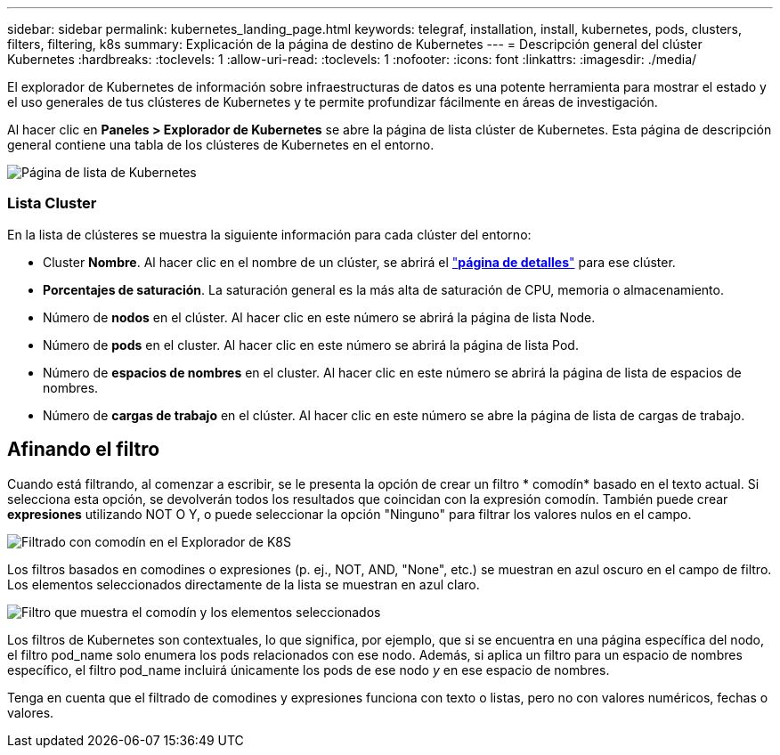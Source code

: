 ---
sidebar: sidebar 
permalink: kubernetes_landing_page.html 
keywords: telegraf, installation, install, kubernetes, pods, clusters, filters, filtering, k8s 
summary: Explicación de la página de destino de Kubernetes 
---
= Descripción general del clúster Kubernetes
:hardbreaks:
:toclevels: 1
:allow-uri-read: 
:toclevels: 1
:nofooter: 
:icons: font
:linkattrs: 
:imagesdir: ./media/


[role="lead"]
El explorador de Kubernetes de información sobre infraestructuras de datos es una potente herramienta para mostrar el estado y el uso generales de tus clústeres de Kubernetes y te permite profundizar fácilmente en áreas de investigación.

Al hacer clic en *Paneles > Explorador de Kubernetes* se abre la página de lista clúster de Kubernetes. Esta página de descripción general contiene una tabla de los clústeres de Kubernetes en el entorno.

image:Kubernetes_List_Page_new.png["Página de lista de Kubernetes"]



=== Lista Cluster

En la lista de clústeres se muestra la siguiente información para cada clúster del entorno:

* Cluster *Nombre*. Al hacer clic en el nombre de un clúster, se abrirá el link:kubernetes_cluster_detail.html["*página de detalles*"] para ese clúster.
* *Porcentajes de saturación*. La saturación general es la más alta de saturación de CPU, memoria o almacenamiento.
* Número de *nodos* en el clúster. Al hacer clic en este número se abrirá la página de lista Node.
* Número de *pods* en el cluster. Al hacer clic en este número se abrirá la página de lista Pod.
* Número de *espacios de nombres* en el cluster. Al hacer clic en este número se abrirá la página de lista de espacios de nombres.
* Número de *cargas de trabajo* en el clúster. Al hacer clic en este número se abre la página de lista de cargas de trabajo.




== Afinando el filtro

Cuando está filtrando, al comenzar a escribir, se le presenta la opción de crear un filtro * comodín* basado en el texto actual. Si selecciona esta opción, se devolverán todos los resultados que coincidan con la expresión comodín. También puede crear *expresiones* utilizando NOT O Y, o puede seleccionar la opción "Ninguno" para filtrar los valores nulos en el campo.

image:Filter_Kubernetes_Explorer.png["Filtrado con comodín en el Explorador de K8S"]

Los filtros basados en comodines o expresiones (p. ej., NOT, AND, "None", etc.) se muestran en azul oscuro en el campo de filtro. Los elementos seleccionados directamente de la lista se muestran en azul claro.

image:Filter_Kubernetes_Explorer_2.png["Filtro que muestra el comodín y los elementos seleccionados"]

Los filtros de Kubernetes son contextuales, lo que significa, por ejemplo, que si se encuentra en una página específica del nodo, el filtro pod_name solo enumera los pods relacionados con ese nodo. Además, si aplica un filtro para un espacio de nombres específico, el filtro pod_name incluirá únicamente los pods de ese nodo _y_ en ese espacio de nombres.

Tenga en cuenta que el filtrado de comodines y expresiones funciona con texto o listas, pero no con valores numéricos, fechas o valores.
